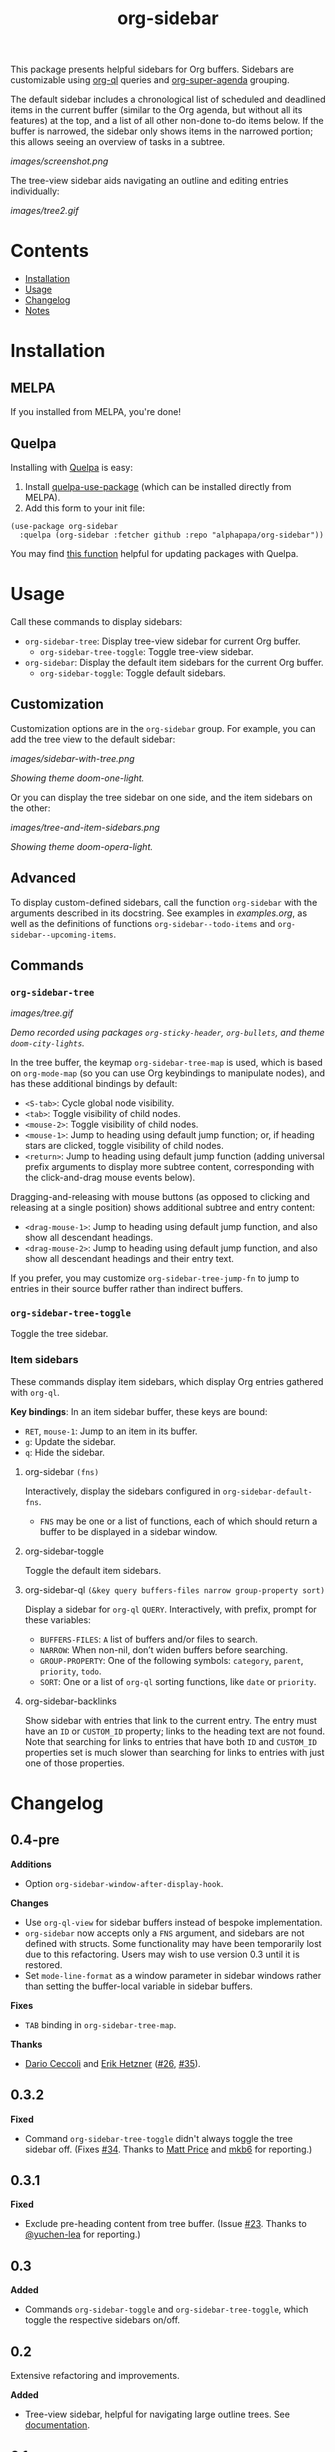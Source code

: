 
#+TITLE: org-sidebar

[[https://melpa.org/#/org-sidebar][file:https://melpa.org/packages/org-sidebar-badge.svg]]

# [[https://stable.melpa.org/#/org-sidebar][file:https://stable.melpa.org/packages/org-sidebar-badge.svg]]

This package presents helpful sidebars for Org buffers.  Sidebars are customizable using [[https://github.com/alphapapa/org-ql][org-ql]] queries and [[https://github.com/alphapapa/org-super-agenda][org-super-agenda]] grouping.

The default sidebar includes a chronological list of scheduled and deadlined items in the current buffer (similar to the Org agenda, but without all its features) at the top, and a list of all other non-done to-do items below.  If the buffer is narrowed, the sidebar only shows items in the narrowed portion; this allows seeing an overview of tasks in a subtree.

[[images/screenshot.png]]

The tree-view sidebar aids navigating an outline and editing entries individually:

[[images/tree2.gif]]

* Contents
:PROPERTIES:
:TOC:      this
:END:

  -  [[#installation][Installation]]
  -  [[#usage][Usage]]
  -  [[#changelog][Changelog]]
  -  [[#notes][Notes]]

* Installation
:PROPERTIES:
:TOC:      0
:END:

** MELPA

If you installed from MELPA, you're done!

** Quelpa

Installing with [[https://framagit.org/steckerhalter/quelpa][Quelpa]] is easy:

1.  Install [[https://framagit.org/steckerhalter/quelpa-use-package#installation][quelpa-use-package]] (which can be installed directly from MELPA).
2.  Add this form to your init file:

#+BEGIN_SRC elisp
  (use-package org-sidebar
    :quelpa (org-sidebar :fetcher github :repo "alphapapa/org-sidebar"))
#+END_SRC

You may find [[https://github.com/alphapapa/unpackaged.el#upgrade-a-quelpa-use-package-forms-package][this function]] helpful for updating packages with Quelpa.

* Usage
:PROPERTIES:
:TOC:      0
:END:

Call these commands to display sidebars:

+  =org-sidebar-tree=: Display tree-view sidebar for current Org buffer.
     -  ~org-sidebar-tree-toggle~: Toggle tree-view sidebar.
+  =org-sidebar=: Display the default item sidebars for the current Org buffer.
     -  ~org-sidebar-toggle~: Toggle default sidebars.

** Customization

Customization options are in the =org-sidebar= group.  For example, you can add the tree view to the default sidebar:

[[images/sidebar-with-tree.png]]

/Showing theme doom-one-light./

Or you can display the tree sidebar on one side, and the item sidebars on the other:

[[images/tree-and-item-sidebars.png]]

/Showing theme doom-opera-light./

** Advanced

To display custom-defined sidebars, call the function =org-sidebar= with the arguments described in its docstring.  See examples in [[examples.org]], as well as the definitions of functions =org-sidebar--todo-items= and =org-sidebar--upcoming-items=.

** Commands

*** =org-sidebar-tree=

[[images/tree.gif]]

/Demo recorded using packages =org-sticky-header=, =org-bullets=, and theme =doom-city-lights=./

In the tree buffer, the keymap =org-sidebar-tree-map= is used, which is based on =org-mode-map= (so you can use Org keybindings to manipulate nodes), and has these additional bindings by default:

+  =<S-tab>=: Cycle global node visibility.
+  =<tab>=: Toggle visibility of child nodes.
+  =<mouse-2>=: Toggle visibility of child nodes.
+  =<mouse-1>=: Jump to heading using default jump function; or, if heading stars are clicked, toggle visibility of child nodes.
+  =<return>=: Jump to heading using default jump function (adding universal prefix arguments to display more subtree content, corresponding with the click-and-drag mouse events below).

Dragging-and-releasing with mouse buttons (as opposed to clicking and releasing at a single position) shows additional subtree and entry content:

+  =<drag-mouse-1>=: Jump to heading using default jump function, and also show all descendant headings.
+  =<drag-mouse-2>=: Jump to heading using default jump function, and also show all descendant headings and their entry text.

If you prefer, you may customize =org-sidebar-tree-jump-fn= to jump to entries in their source buffer rather than indirect buffers.

*** =org-sidebar-tree-toggle=

Toggle the tree sidebar.

*** Item sidebars

These commands display item sidebars, which display Org entries gathered with =org-ql=.

*Key bindings*: In an item sidebar buffer, these keys are bound:

+  =RET=, =mouse-1=: Jump to an item in its buffer.
+  =g=: Update the sidebar.
+  =q=: Hide the sidebar.

**** org-sidebar ~(fns)~

Interactively, display the sidebars configured in ~org-sidebar-default-fns~.

+  ~FNS~ may be one or a list of functions, each of which should return a buffer to be displayed in a sidebar window.

**** org-sidebar-toggle

Toggle the default item sidebars.

**** org-sidebar-ql ~(&key query buffers-files narrow group-property sort)~

Display a sidebar for ~org-ql~ ~QUERY~.  Interactively, with prefix, prompt for these variables:

+  ~BUFFERS-FILES~: ~A~ list of buffers and/or files to search.
+  ~NARROW~: When non-nil, don’t widen buffers before searching.
+  ~GROUP-PROPERTY~: One of the following symbols: ~category~, ~parent~, ~priority~, ~todo~.
+  ~SORT~: One or a list of ~org-ql~ sorting functions, like ~date~ or ~priority~.

**** org-sidebar-backlinks

Show sidebar with entries that link to the current entry.  The entry must have an =ID= or =CUSTOM_ID= property; links to the heading text are not found.  Note that searching for links to entries that have both =ID= and =CUSTOM_ID= properties set is much slower than searching for links to entries with just one of those properties.

* Changelog
:PROPERTIES:
:TOC:      0
:END:

** 0.4-pre

*Additions*
+  Option =org-sidebar-window-after-display-hook=.

*Changes*
+  Use =org-ql-view= for sidebar buffers instead of bespoke implementation.
+  =org-sidebar= now accepts only a =FNS= argument, and sidebars are not defined with structs.  Some functionality may have been temporarily lost due to this refactoring.  Users may wish to use version 0.3 until it is restored.
+  Set =mode-line-format= as a window parameter in sidebar windows rather than setting the buffer-local variable in sidebar buffers.

*Fixes*
+  =TAB= binding in =org-sidebar-tree-map=.

*Thanks*
+ [[https://github.com/darioceccoli][Dario Ceccoli]] and [[https://github.com/egh][Erik Hetzner]] ([[https://github.com/alphapapa/org-sidebar/issues/26][#26]], [[https://github.com/alphapapa/org-sidebar/pull/35][#35]]).

** 0.3.2

*Fixed*
+  Command =org-sidebar-tree-toggle= didn't always toggle the tree sidebar off.  (Fixes [[https://github.com/alphapapa/org-sidebar/issues/34][#34]].  Thanks to [[https://github.com/titaniumbones][Matt Price]] and [[https://github.com/mkb6][mkb6]] for reporting.)

** 0.3.1

*Fixed*
+  Exclude pre-heading content from tree buffer.  (Issue [[https://github.com/alphapapa/org-sidebar/issues/23][#23]].  Thanks to [[https://github.com/yuchen-lea][@yuchen-lea]] for reporting.)

** 0.3

*Added*
+  Commands ~org-sidebar-toggle~ and ~org-sidebar-tree-toggle~, which toggle the respective sidebars on/off.

** 0.2

Extensive refactoring and improvements.

*Added*
+  Tree-view sidebar, helpful for navigating large outline trees.  See [[#org-sidebar-tree][documentation]].

** 0.1

First tagged version.

* Notes

This was inspired by [[https://www.reddit.com/r/emacs/comments/88mtrh/emacs_org_mode_with_atom_org_mode_design/][this /r/Emacs post]], which was inspired by [[https://github.com/MattFlower/organized/][Organized for Atom]].

* License
:PROPERTIES:
:TOC:      ignore
:END:

GPLv3.

* COMMENT Config
:PROPERTIES:
:TOC:      ignore
:END:

# Local Variables:
# before-save-hook: org-make-toc
# End:
